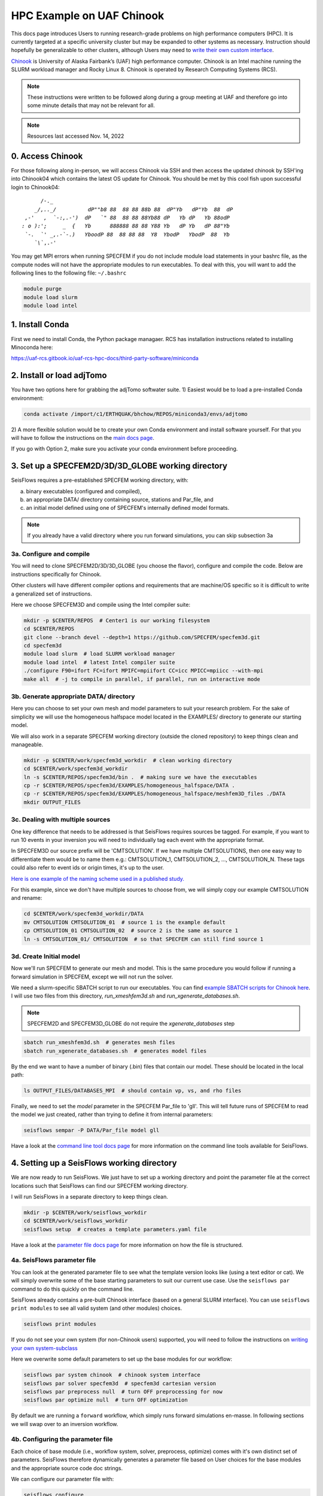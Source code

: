 HPC Example on UAF Chinook
==========================

This docs page introduces Users to running research-grade problems on high 
performance computers (HPC). It is currently targeted at a specific university
cluster but may be expanded to other systems as necessary. Instruction should 
hopefully be generalizable to other clusters, although Users may need to 
`write their own custom interface <extending.html>`__. 

`Chinook <https://uaf-rcs.gitbook.io/uaf-rcs-hpc-docs/hpc#chinook>`__ is 
University of Alaska Fairbank’s (UAF) high performance computer. Chinook 
is an Intel machine running the SLURM workload manager and Rocky Linux 8. 
Chinook is operated by Research Computing Systems (RCS).

.. note:: 

    These instructions were written to be followed along during a group meeting 
    at UAF and therefore go into some minute details that may not be relevant 
    for all.

.. note::
    
    Resources last accessed Nov. 14, 2022

0. Access Chinook
~~~~~~~~~~~~~~~~~

For those following along in-person, we will access Chinook via SSH and then 
access the updated chinook by SSH'ing into Chinook04 which contains the 
latest OS update for Chinook. You should be met by this cool fish upon 
successful login to Chinook04:

.. parsed-literal:: 

           /`-._
         _/,.._/          dP""b8 88  88 88 88b 88  dP"Yb   dP"Yb  88  dP  
      ,-'   ,  `-:,.-')  dP   `" 88  88 88 88Yb88 dP   Yb dP   Yb 88odP   
     : o ):';     _  {   Yb      888888 88 88 Y88 Yb   dP Yb   dP 88"Yb   
      `-.  `' _,.-\`-.)   YboodP 88  88 88 88  Y8  YbodP   YbodP  88  Yb  
         `\\``\,.-'    
    
You may get MPI errors when running SPECFEM if you do not include module 
load statements in your bashrc file, as the compute nodes will not have the 
appropriate modules to run executables. To deal with this, you will want to 
add the following lines to the following file: ``~/.bashrc``

.. code:: bash

    module purge
    module load slurm
    module load intel


1. Install Conda
~~~~~~~~~~~~~~~~

First we need to install Conda, the Python package managaer. RCS has 
installation instructions related to installing Minoconda here:

https://uaf-rcs.gitbook.io/uaf-rcs-hpc-docs/third-party-software/miniconda

2. Install or load adjTomo
~~~~~~~~~~~~~~~~~~~~~~~~~~~~~~

You have two options here for grabbing the adjTomo softwater suite. 1) Easiest 
would be to load a pre-installed Conda environment:

.. code:: bash
    
    conda activate /import/c1/ERTHQUAK/bhchow/REPOS/miniconda3/envs/adjtomo    

2) A more flexible solution would be to create your own Conda environment and 
install software yourself. For that you will have to follow the instructions on 
the `main docs page <index.html#installation>`__. 

If you go with Option 2, make sure you activate your conda environment before 
proceeding.

3. Set up a SPECFEM2D/3D/3D_GLOBE working directory
~~~~~~~~~~~~~~~~~~~~~~~~~~~~~~~~~~~~~~~~~~~~~~~~~~~

SeisFlows requires a pre-established SPECFEM working directory, with:

a) binary executables (configured and compiled), 
b) an appropriate DATA/ directory containing source, stations and Par_file, and 
c) an initial model defined using one of SPECFEM's internally defined model formats.

.. note::
    
    If you already have a valid directory where you run forward simulations, 
    you can skip subsection 3a


3a. Configure and compile
`````````````````````````

You will need to clone SPECFEM2D/3D/3D_GLOBE (you choose the flavor), configure
and compile the code. Below are instructions specifically for Chinook. 

Other clusters will have different compiler options and requirements that are 
machine/OS specific so it is difficult to write a generalized set of 
instructions.


Here we choose SPECFEM3D and compile using the Intel compiler suite:

.. code:: bash
    
    mkdir -p $CENTER/REPOS  # Center1 is our working filesystem
    cd $CENTER/REPOS
    git clone --branch devel --depth=1 https://github.com/SPECFEM/specfem3d.git
    cd specfem3d
    module load slurm  # load SLURM workload manager
    module load intel  # latest Intel compiler suite
    ./configure F90=ifort FC=ifort MPIFC=mpiifort CC=icc MPICC=mpiicc --with-mpi 
    make all  # -j to compile in parallel, if parallel, run on interactive mode

3b. Generate appropriate DATA/ directory
``````````````````````````````````````````

Here you can choose to set your own mesh and model parameters to suit your 
research problem. For the sake of simplicity we will use the homogeneous 
halfspace model located in the EXAMPLES/ directory to generate our starting
model.

We will also work in a separate SPECFEM working directory (outside the cloned
repository) to keep things clean and manageable.


.. code:: bash

    mkdir -p $CENTER/work/specfem3d_workdir  # clean working directory
    cd $CENTER/work/specfem3d_workdir
    ln -s $CENTER/REPOS/specfem3d/bin .  # making sure we have the executables
    cp -r $CENTER/REPOS/specfem3d/EXAMPLES/homogeneous_halfspace/DATA .
    cp -r $CENTER/REPOS/specfem3d/EXAMPLES/homogeneous_halfspace/meshfem3D_files ./DATA
    mkdir OUTPUT_FILES


3c. Dealing with multiple sources
`````````````````````````````````

One key difference that needs to be addressed is that SeisFlows requires sources
be tagged. For example, if you want to run 10 events in your inversion
you will need to individually tag each event with the appropriate format.

In SPECFEM3D our source prefix will be 'CMTSOLUTION'. If we have multiple 
CMTSOLUTIONS, then one easy way to differentiate them would be to name them e.g.: 
CMTSOLUTION_1, CMTSOLUTION_2, ..., CMTSOLUTION_N. These tags could also 
refer to event ids or origin times, it's up to the user.

`Here is one example of the naming scheme used in a published study. 
<https://github.com/bch0w/spectral/tree/master/nzatom/cmtsolutions>`__

For this example, since we don't have multiple sources to choose from, we will
simply copy our example CMTSOLUTION and rename:

.. code:: bash

    cd $CENTER/work/specfem3d_workdir/DATA
    mv CMTSOLUTION CMTSOLUTION_01  # source 1 is the example default 
    cp CMTSOLUTION_01 CMTSOLUTION_02  # source 2 is the same as source 1
    ln -s CMTSOLUTION_01/ CMTSOLUTION  # so that SPECFEM can still find source 1

3d. Create Initial model
`````````````````````````

Now we'll run SPECFEM to generate our mesh and model. This is the same procedure 
you would follow if running a forward simulation in SPECFEM, except we will not
run the solver. 

We need a slurm-specific SBATCH script to run our executables. You can find `example SBATCH scripts for Chinook here <https://github.com/bch0w/simutils/blob/master/cluster/runscripts/chinook/specfem3d/>`__. I will use two files from this directory, `run_xmeshfem3d.sh` and `run_xgenerate_databases.sh`.

.. note::
    
    SPECFEM2D and SPECFEM3D_GLOBE do not require the `xgenerate_databases` step

.. code:: bash

    sbatch run_xmeshfem3d.sh  # generates mesh files
    sbatch run_xgenerate_databases.sh  # generates model files

By the end we want to have a number of binary (.bin) files that contain our
model. These should be located in the local path:  

.. code:: bash

    ls OUTPUT_FILES/DATABASES_MPI  # should contain vp, vs, and rho files

Finally, we need to set the `model` parameter in the SPECFEM Par_file to 'gll'.
This will tell future runs of SPECFEM to read the model we just created, 
rather than trying to define it from internal parameters:

.. code:: bash
    
    seisflows sempar -P DATA/Par_file model gll

Have a look at the `command line tool docs page <command_line_tool.html>`__ 
for more information on the command line tools available for SeisFlows.


4. Setting up a SeisFlows working directory
~~~~~~~~~~~~~~~~~~~~~~~~~~~~~~~~~~~~~~~~~~~

We are now ready to run SeisFlows. We just have to set up a working directory
and point the parameter file at the correct locations such that SeisFlows can
find our SPECFEM working directory. 

I will run SeisFlows in a separate directory to keep things clean. 

.. code:: bash

    mkdir -p $CENTER/work/seisflows_workdir
    cd $CENTER/work/seisflows_workdir
    seisflows setup  # creates a template parameters.yaml file

Have a look at the `parameter file docs page <parameter_file.html>`__ for 
more information on how the file is structured.

4a. SeisFlows parameter file
```````````````````````````````

You can look at the generated parameter file to see what the template version 
looks like (using a text editor or cat). We will simply overwrite some of the
base starting parameters to suit our current use case. Use the ``seisflows par``
command to do this quickly on the command line.

SeisFlows already contains a pre-built Chinook interface (based on a general 
SLURM interface). You can use ``seisflows print modules`` to see all valid 
system (and other modules) choices. 

.. code:: bash

    seisflows print modules

If you do not see your own system (for non-Chinook users) supported, you will 
need to follow the instructions on 
`writing your own system-subclass <https://seisflows.readthedocs.io/en/devel/extending.html>`__

Here we overwrite some default parameters to set up the base modules for our 
workflow:

.. code:: bash

    seisflows par system chinook  # chinook system interface
    seisflows par solver specfem3d  # specfem3d cartesian version
    seisflows par preprocess null  # turn OFF preprocessing for now
    seisflows par optimize null  # turn OFF optimization 


By default we are running a ``forward`` workflow, which simply runs forward
simulations en-masse. In following sections we will swap over to an inversion
workflow.

4b. Configuring the parameter file
````````````````````````````````````

Each choice of base module (i.e., workflow system, solver, preprocess, optimize)
comes with it's own distinct set of parameters. SeisFlows therefore 
dynamically generates a parameter file based on User choices for the base 
modules and the appropriate source code doc strings. 

We can configure our parameter file with:

.. code:: bash

    seisflows configure

Have a look at your parameter file now to see all the module-specific parameters 
that have been instantiated.


4c. Checking the parameter file
`````````````````````````````````

As with SPECFEM, the parameter file in SeisFlows controls the entire package, 
and all the parameters that have been set using the ``seisflows configure`` 
command are applicable to your current workflow. 

.. warning::

    It is up to a prospetive user to carefully read and understand what each 
    parameter does. I have tried to make the docstrings as comprehensive as 
    possible, but things do slip through the cracks. If you find that a certain 
    parameter is not well explained, ambiguous, etc. please open up a GitHub 
    issue or PR with clarifying changes.

Each module in SeisFlows has a ``check`` function which it uses to determine
parameter validity. 

Users can use this ``check`` function to quickly determine missing,
inappropriate, or invalid parameters in their parameter file.

.. code:: bash

    seisflows check

You can use this method to fix parameters one by one until no errors are 
raised, after which you should be confident that you are able to run your 
workflow.

Following the parameter errors raised, you will have to change the following:

.. code:: bash

    # Changing paths to tell SeisFlows where to find SPECFEM
    seisflows par path_specfem_bin ${CENTER}/work/specfem3d_workdir/bin
    seisflows par path_specfem_data ${CENTER}/work/specfem3d_workdir/DATA
    seisflows par path_model_init ${CENTER}/work/specfem3d_workdir/OUTPUT_FILES/DATABASES_MPI

Based on docstrings, I know I will also want to set the following parameters 
in order to suit my current research problem:

.. code:: bash

    # Changing parameters to suit our workflow
    seisflows par ntask 2  # two events, corresponding to two CMTSOLUTIONS
    seisflows par tasktime 5  # walltime for individual simulations
    seisflows par walltime 20  # walltime for the entire workflow
    seisflows par nproc 4  # to match the SPECFEM parameter of the same name
    seisflows par export_traces True  # save seismograms to disk 


5. Submit the main job
~~~~~~~~~~~~~~~~~~~~~~~~~

SeisFlows operates using a serial, single-core main job submitted to a 
compute node. This main job will act like `you`, the researcher:

Through the pre-defined Chinook/SLURM system interface, the main job already 
knows how to:

- submit jobs (using sbatch), 
- monitor the queue (using sacct)
- book keep SPECFEM and manage the filesystem
- stop jobs if any errors occur

To submit the main job, we simply run:

.. code:: bash

    seisflows submit

Now that we have submitted the workflow, the main job will run en-masse
forward simulations. In other words, it runs two forward simulations 
corresponding to the two CMTSOLUTIONS we have in our DATA/ directory.

.. note::

    On Chinook, in order to keep the main partition clean, all master jobs are 
    submitted to the 'debug' node by default. This is hardcoded into the Chinook 
    implementation. Future work may place the main job on the login node as well.


6. Inspecting SeisFlows
~~~~~~~~~~~~~~~~~~~~~~~~~~

Have a look at the `working directory docs page <working_directory.html>`__ 
for an explanation of the directories and files being generated.

Monitor the job queue to see the master job and all spawned compute jobs 
that get submitted to the system using the `squeue` or `sacct` commands.

- The main log is writing to ``sflog.txt``
- Each spawned job is logging to a unique file in ``logs/``
- Each source has it's own working directory in ``scratch/solver/``

6a. Recovering from job failures
`````````````````````````````````

SeisFlows has a state file (`sfstate.txt`) that tracks the progress of your 
inversion. Each main workflow function (e.g., forward simulations) constitute a
'checkpoint' in the workflow. If a function completes sucessfully, it is 
labeled 'completed'. Jobs which fail are labelled 'failed'.

If your job fails (e.g., due to walltime), you can simply run 
``seisflows submit`` again, and SeisFlows will know to skip over the already 
completed tasks, saving computational cost.

.. note::
    Currently, SeisFlows does not know how to track individually completed jobs. 
    E.g., for a two event workflow, one event completes a successful forward 
    simulation, but the other one fails for unknown reason. Currently SeisFlows 
    will need to re-run ALL forward simulations. In the future I hope to 
    include some more detailed checkpointing to avoid this.

6b. SeisFlows debug mode
`````````````````````````

SeisFlows has a debug mode, which is simply an IPython environment with all
SeisFlows modules and parameters loaded. This allows the User to step through
code while debugging or developing. 

This is especially useful when you are looking at source code (trying to 
figure out a bug), and you want to know "what is this variable?", or 
"what does this function return?". You can figure that out with:

.. code:: bash
    
    seisflows debug


7. Modifying for a synthetic inversion
~~~~~~~~~~~~~~~~~~~~~~~~~~~~~~~~~~~~~~~

Great! This is essentially the standard method of operating SeisFlows: 
manually setting up your SPECFEM directory, tooling the parameter file, and
submitting your job.

But what if you now want to run a synthetic inversion to compare synthetic 
seismograms from two very similar models? How do you get from here to there?

        
It is a good idea to either clear out your current working directory, or
start a new one, before proceeding with a separate workflow. To delete all
non-essential files, you can run:

.. code:: bash

    seisflows clean -f


7a. Swap modules in the parameter file
``````````````````````````````````````

SeisFlows ``swap`` allows Users to swap out valid modules without disturbing 
the remainder of the parameter file. So since we want to swap out 
our 'forward' workflow for an 'inversion' workflow, we can do:

.. code:: bash

    seisflows swap workflow inversion

If you look at your parameter file now, you will see a suite of new parameters
that control an inversion workflow.

This is the same for swapping from SPECFEM3D -> SPECFEM3D_GLOBE or choosing 
preprocessing parameters.

The inversion workflow requires a corresponding `preprocess` and `optimize` 
module. We can set these to the preferred classes `default` and `LBFGS`. Again
have a look at the output of `seisflows print modules` for all choices.

.. code:: bash
    
    seisflows swap preprocess default
    seisflows swap optimize LBFGS


7b. Generate your target model
````````````````````````````````

The inversion workflow requires data. Since we have decided to do a synthetic
inversion, SeisFlows requires a target model. If we were doing a real-data
inversion, SeisFlows would require waveform data.

We'll set up our target model as a slightly altered homogeneous halfspace model
to keep things simple:

.. code:: bash

    cd $CENTER/work/specfem3d_workdir
    mv OUTPUT_FILES OUTPUT_FILES_INIT  # setting aside our initial model
    cd DATA/meshfem3D_files
    mv Mesh_Par_file Mesh_Par_file_init  # setting aside initial mesh
    cp Mesh_Par_file_init Mesh_Par_file_true
    ln -s Mesh_Par_file_true Mesh_Par_file  # ensuring mesh name is correct
    
Here you need to manually: 

1) open up the `Mesh_Par_file` file, 
2) scroll down to the `'Domain materials'` section (around Line 86) and 
3) edit the material parameters to your choosing.

I will increase velocities by 10%, that is Vp: 2800 -> 3020 m/s and Vs: 
1500 -> 1650 m/s.

And now we need to run the SPECFEM binaries again to generate our target model

.. code:: bash

    cd $CENTER/work/specfem3d_workdir
    mkdir OUTPUT_FILES_TRUE
    ln -s OUTPUT_FILES_TRUE OUTPUT_FILES  # making sure SPECFEM can find this dir.
    seisflows sempar -P DATA/Par_file model default  # make sure SPECFEM reads the model from the mesh
    sbatch run_xmeshfem3d.sh
    sbatch run_xgenerate_databases.sh
    seisflows sempar -P DATA/Par_file model gll  # reset for seisflows run


7c. Set inversion-specific parameters
`````````````````````````````````````

Again we can use `seisflows check` to see what new parameters we need to set, 
which are introduced by the 3 new modules we have (workflow, preprocess, 
optimize).

.. code:: bash
    
    cd $CENTER/work/seisflows_workdir
    seisflows check

Following the 'check'list we will need to change the folowing parameters

.. code:: bash

    seisflows par data_case synthetic  # synthetic inversion (no data)
    seisflows par path_model_true ${CENTER}/work/specfem3d_workdir/OUTPUT_FILES_TRUE/DATABASES_MPI

We'll also set the following parameters:

.. code:: bash

    seisflows par path_model_init ${CENTER}/work/specfem3d_workdir/OUTPUT_FILES_INIT/DATABASES_MPI  # to deal with the fact that we renamed this directory
    seisflows par materials elastic  # update both vp and vs
    seisflows par end 2  # stop after iteration 2 is finished

7d. SeisFlows submit
````````````````````

Again we run `submit` to submit our workflow. 

.. code:: bash

    seisflows submit

You can monitor ``sflog.txt`` to watch the progress of your job.
 
